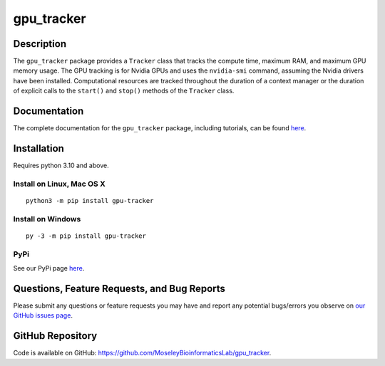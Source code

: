 ###########
gpu_tracker
###########
Description
-----------
The ``gpu_tracker`` package provides a ``Tracker`` class that tracks the compute time, maximum RAM, and maximum GPU memory usage.
The GPU tracking is for Nvidia GPUs and uses the ``nvidia-smi`` command, assuming the Nvidia drivers have been installed.
Computational resources are tracked throughout the duration of a context manager or the duration of explicit calls to the ``start()`` and ``stop()`` methods of the ``Tracker`` class.

Documentation
-------------
The complete documentation for the ``gpu_tracker`` package, including tutorials, can be found `here <https://moseleybioinformaticslab.github.io/gpu_tracker/>`__.

Installation
------------
Requires python 3.10 and above.

Install on Linux, Mac OS X
~~~~~~~~~~~~~~~~~~~~~~~~~~
.. parsed-literal::
   python3 -m pip install gpu-tracker

Install on Windows
~~~~~~~~~~~~~~~~~~
.. parsed-literal::
   py -3 -m pip install gpu-tracker

PyPi
~~~~
See our PyPi page `here <https://pypi.org/project/gpu-tracker/>`__.

Questions, Feature Requests, and Bug Reports
--------------------------------------------
Please submit any questions or feature requests you may have and report any potential bugs/errors you observe on `our GitHub issues page <https://github.com/MoseleyBioinformaticsLab/gpu_tracker/issues>`__.

GitHub Repository
-------------------
Code is available on GitHub: https://github.com/MoseleyBioinformaticsLab/gpu_tracker.
